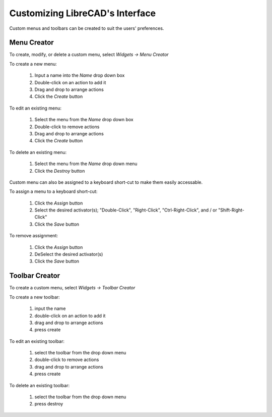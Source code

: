 .. _customize:


Customizing LibreCAD's Interface
================================

Custom menus and toolbars can be created to suit the users' preferences.  


Menu Creator
------------

To create, modify, or delete a custom menu, select *Widgets -> Menu Creator*

.. figure:: /images/menuCreator.png
    :width: 728px
    :height: 404px
    :align: right
    :scale: 67
    :alt: LibreCAD Menu Creator

To create a new menu:

    #. Input a name into the *Name* drop down box
    #. Double-click on an action to add it
    #. Drag and drop to arrange actions
    #. Click the *Create* button

To edit an existing menu:

    #. Select the menu from the *Name* drop down box
    #. Double-click to remove actions
    #. Drag and drop to arrange actions
    #. Click the *Create* button

To delete an existing menu:

    #. Select the menu from the *Name* drop down menu
    #. Click the *Destroy* button


Custom menu can also be assigned to a keyboard short-cut to make them easily accessable.

.. figure:: /images/menuAssign.png
    :width: 208px
    :height: 188px
    :align: right
    :scale: 100
    :alt: LibreCAD Menu Assigner

To assign a menu to a keyboard short-cut:

    #. Click the *Assign* button
    #. Select the desired activator(s); "Double-Click", "Right-Click", "Ctrl-Right-Click", and / or "Shift-Right-Click"
    #. Click the *Save* button

To remove assignment:

    #. Click the *Assign* button
    #. DeSelect the desired activator(s)
    #. Click the *Save* button


Toolbar Creator
---------------

To create a custom menu, select *Widgets -> Toolbar Creator*

.. figure:: /images/toolbarCreator.png
    :width: 728px
    :height: 404px
    :align: right
    :scale: 67
    :alt: LibreCAD Toolbar Creator

To create a new toolbar:

    #. input the name
    #. double-click on an action to add it
    #. drag and drop to arrange actions
    #. press create

To edit an existing toolbar:

    #. select the toolbar from the drop down menu
    #. double-click to remove actions
    #. drag and drop to arrange actions
    #. press create

To delete an existing toolbar:

    #. select the toolbar from the drop down menu
    #. press destroy


